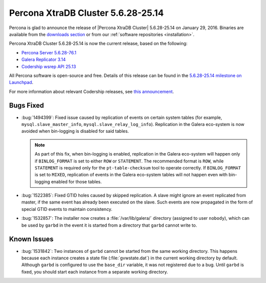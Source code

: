 .. rn:: 5.6.28-25.14

===================================
Percona XtraDB Cluster 5.6.28-25.14 
===================================

Percona is glad to announce the release of |Percona XtraDB Cluster| 5.6.28-25.14 on January 29, 2016. Binaries are available from the `downloads section <http://www.percona.com/downloads/Percona-XtraDB-Cluster-56/release-5.6.28-25.14/>`_ or from our :ref:`software repositories <installation>`.

Percona XtraDB Cluster 5.6.28-25.14 is now the current release, based on the following:

* `Percona Server 5.6.28-76.1 <http://www.percona.com/doc/percona-server/5.6/release-notes/Percona-Server-5.6.28-76.1.html>`_

* `Galera Replicator 3.14 <https://github.com/codership/galera/issues?q=milestone%3A25.3.14>`_

* `Codership wsrep API 25.13 <https://github.com/codership/mysql-wsrep/issues?q=milestone%3A5.6.28-25.13>`_

All Percona software is open-source and free. Details of this release can be found in the `5.6.28-25.14 milestone on Launchpad <https://launchpad.net/percona-xtradb-cluster/+milestone/5.6.28-25.14>`_.

For more information about relevant Codership releases, see `this announcement <http://galeracluster.com/2016/01/announcing-galera-cluster-5-5-42-and-5-6-25-with-galera-3-12-2-2/>`_.

Bugs Fixed
==========

* :bug:`1494399`: Fixed issue caused by replication of events on certain system tables (for example, ``mysql.slave_master_info``, ``mysql.slave_relay_log_info``). Replication in the Galera eco-system is now avoided when bin-logging is disabled for said tables.

  .. note:: As part of this fix, when bin-logging is enabled, replication in the Galera eco-system will happen only if ``BINLOG_FORMAT`` is set to either ``ROW`` or ``STATEMENT``. The recommended format is ``ROW``, while ``STATEMENT`` is required only for the ``pt-table-checksum`` tool to operate correctly. If ``BINLOG_FORMAT`` is set to ``MIXED``, replication of events in the Galera eco-system tables will not happen even with bin-logging enabled for those tables.

* :bug:`1522385`: Fixed GTID holes caused by skipped replication. A slave might ignore an event replicated from master, if the same event has already been executed on the slave. Such events are now propagated in the form of special GTID events to maintain consistency.

* :bug:`1532857`: The installer now creates a :file:`/var/lib/galera/` directory (assigned to user ``nobody``), which can be used by ``garbd`` in the event it is started from a directory that ``garbd`` cannot write to.

Known Issues
============

* :bug:`1531842`: Two instances of ``garbd`` cannot be started from the same working directory. This happens because each instance creates a state file (:file:`gvwstate.dat`) in the current working directory by default. Although ``garbd`` is configured to use the ``base_dir`` variable, it was not registered due to a bug. Until ``garbd`` is fixed, you should start each instance from a separate working directory.


